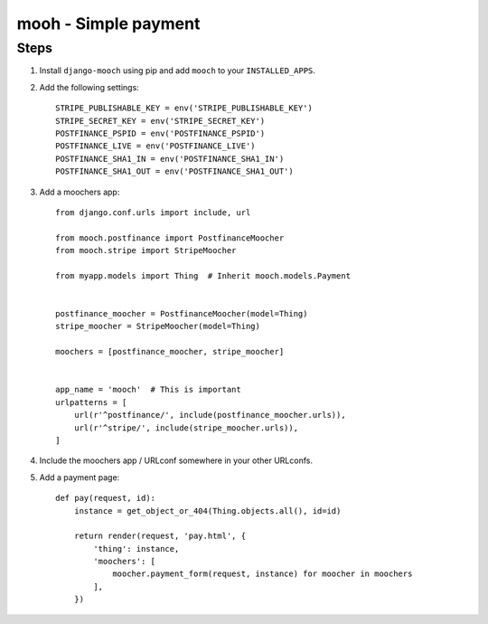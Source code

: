 =====================
mooh - Simple payment
=====================

Steps
=====

1. Install ``django-mooch`` using pip and add ``mooch`` to your
   ``INSTALLED_APPS``.

2. Add the following settings::

    STRIPE_PUBLISHABLE_KEY = env('STRIPE_PUBLISHABLE_KEY')
    STRIPE_SECRET_KEY = env('STRIPE_SECRET_KEY')
    POSTFINANCE_PSPID = env('POSTFINANCE_PSPID')
    POSTFINANCE_LIVE = env('POSTFINANCE_LIVE')
    POSTFINANCE_SHA1_IN = env('POSTFINANCE_SHA1_IN')
    POSTFINANCE_SHA1_OUT = env('POSTFINANCE_SHA1_OUT')

3. Add a moochers app::

    from django.conf.urls import include, url

    from mooch.postfinance import PostfinanceMoocher
    from mooch.stripe import StripeMoocher

    from myapp.models import Thing  # Inherit mooch.models.Payment


    postfinance_moocher = PostfinanceMoocher(model=Thing)
    stripe_moocher = StripeMoocher(model=Thing)

    moochers = [postfinance_moocher, stripe_moocher]


    app_name = 'mooch'  # This is important
    urlpatterns = [
        url(r'^postfinance/', include(postfinance_moocher.urls)),
        url(r'^stripe/', include(stripe_moocher.urls)),
    ]

4. Include the moochers app / URLconf somewhere in your other URLconfs.

5. Add a payment page::

    def pay(request, id):
        instance = get_object_or_404(Thing.objects.all(), id=id)

        return render(request, 'pay.html', {
            'thing': instance,
            'moochers': [
                moocher.payment_form(request, instance) for moocher in moochers
            ],
        })
